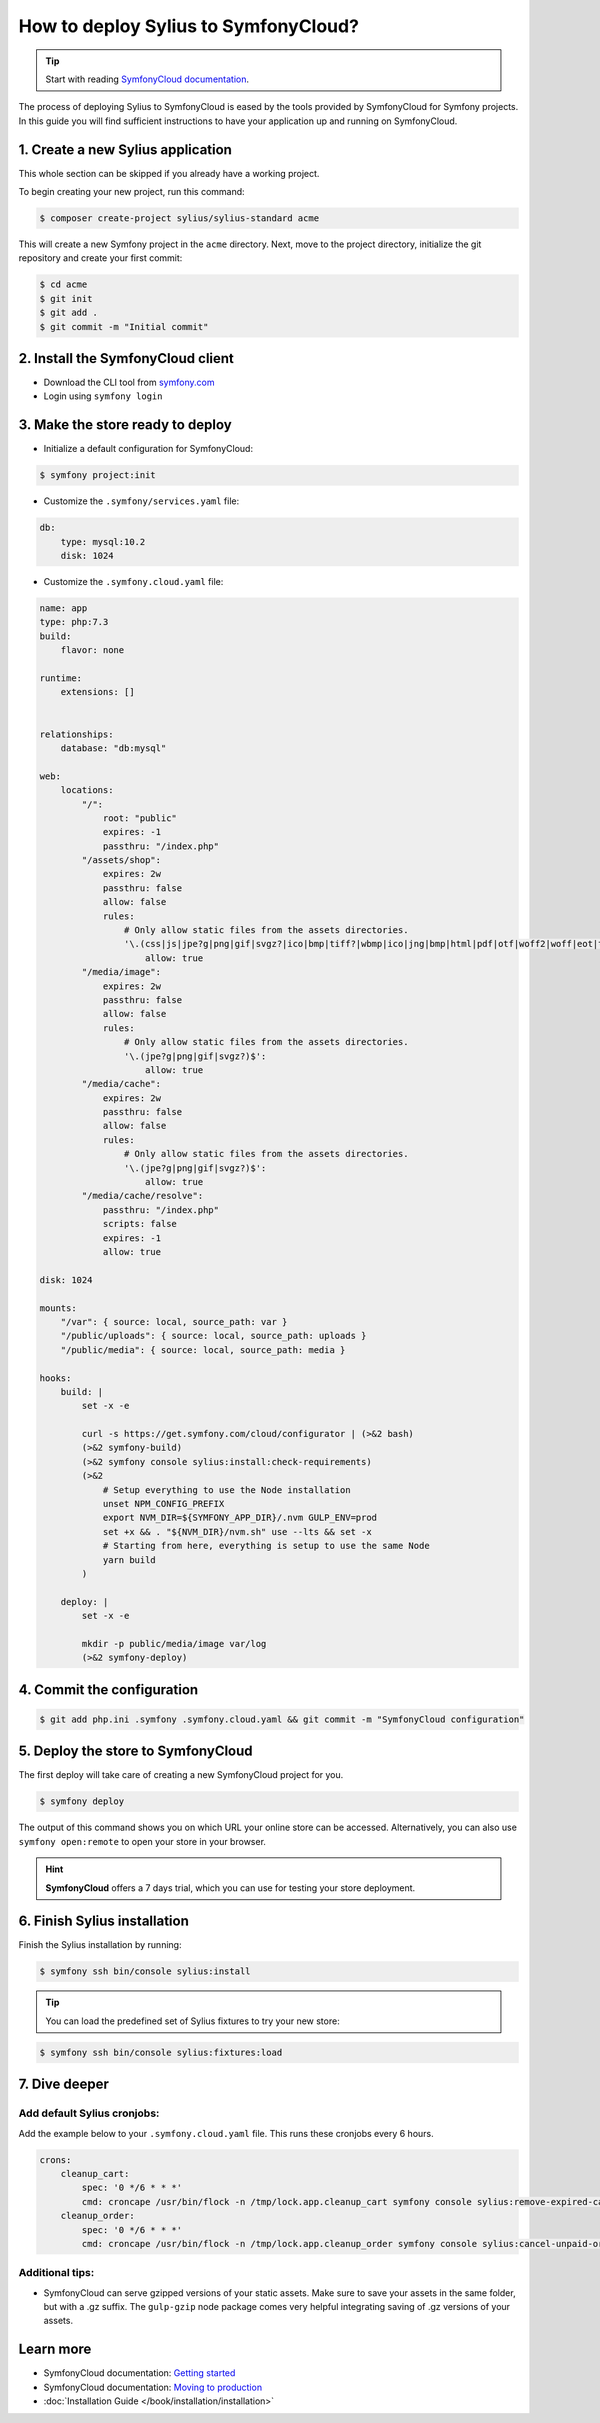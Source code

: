 How to deploy Sylius to SymfonyCloud?
=====================================

.. tip::

    Start with reading `SymfonyCloud documentation <https://symfony.com/cloud/doc>`_.

The process of deploying Sylius to SymfonyCloud is eased by the tools provided by SymfonyCloud for Symfony projects.
In this guide you will find sufficient instructions to have your application up and running on SymfonyCloud.

1. Create a new Sylius application
----------------------------------

This whole section can be skipped if you already have a working project.

To begin creating your new project, run this command:

.. code-block:: bash

    $ composer create-project sylius/sylius-standard acme

This will create a new Symfony project in the ``acme`` directory. Next, move to the project directory, initialize the
git repository and create your first commit:

.. code-block:: bash

    $ cd acme
    $ git init
    $ git add .
    $ git commit -m "Initial commit"

2. Install the SymfonyCloud client
----------------------------------

* Download the CLI tool from `symfony.com <https://symfony.com/download/>`_

* Login using ``symfony login``

3. Make the store ready to deploy
---------------------------------

* Initialize a default configuration for SymfonyCloud:

.. code-block:: bash

    $ symfony project:init

* Customize the ``.symfony/services.yaml`` file:

.. code-block:: yaml

    db:
        type: mysql:10.2
        disk: 1024

* Customize the ``.symfony.cloud.yaml`` file:

.. code-block:: yaml

    name: app
    type: php:7.3
    build:
        flavor: none

    runtime:
        extensions: []


    relationships:
        database: "db:mysql"

    web:
        locations:
            "/":
                root: "public"
                expires: -1
                passthru: "/index.php"
            "/assets/shop":
                expires: 2w
                passthru: false
                allow: false
                rules:
                    # Only allow static files from the assets directories.
                    '\.(css|js|jpe?g|png|gif|svgz?|ico|bmp|tiff?|wbmp|ico|jng|bmp|html|pdf|otf|woff2|woff|eot|ttf|jar|swf|ogx|avi|wmv|asf|asx|mng|flv|webm|mov|ogv|mpe|mpe?g|mp4|3gpp|weba|ra|m4a|mp3|mp2|mpe?ga|midi?)$':
                        allow: true
            "/media/image":
                expires: 2w
                passthru: false
                allow: false
                rules:
                    # Only allow static files from the assets directories.
                    '\.(jpe?g|png|gif|svgz?)$':
                        allow: true
            "/media/cache":
                expires: 2w
                passthru: false
                allow: false
                rules:
                    # Only allow static files from the assets directories.
                    '\.(jpe?g|png|gif|svgz?)$':
                        allow: true
            "/media/cache/resolve":
                passthru: "/index.php"
                scripts: false
                expires: -1
                allow: true

    disk: 1024

    mounts:
        "/var": { source: local, source_path: var }
        "/public/uploads": { source: local, source_path: uploads }
        "/public/media": { source: local, source_path: media }

    hooks:
        build: |
            set -x -e

            curl -s https://get.symfony.com/cloud/configurator | (>&2 bash)
            (>&2 symfony-build)
            (>&2 symfony console sylius:install:check-requirements)
            (>&2
                # Setup everything to use the Node installation
                unset NPM_CONFIG_PREFIX
                export NVM_DIR=${SYMFONY_APP_DIR}/.nvm GULP_ENV=prod
                set +x && . "${NVM_DIR}/nvm.sh" use --lts && set -x
                # Starting from here, everything is setup to use the same Node
                yarn build
            )

        deploy: |
            set -x -e

            mkdir -p public/media/image var/log
            (>&2 symfony-deploy)

4. Commit the configuration
---------------------------

.. code-block:: bash

    $ git add php.ini .symfony .symfony.cloud.yaml && git commit -m "SymfonyCloud configuration"

5. Deploy the store to SymfonyCloud
-----------------------------------

The first deploy will take care of creating a new SymfonyCloud project for you.

.. code-block:: bash

    $ symfony deploy

The output of this command shows you on which URL your online store can be accessed. Alternatively, you can also use
``symfony open:remote`` to open your store in your browser.

.. hint::

    **SymfonyCloud** offers a 7 days trial, which you can use for testing your store deployment.

6. Finish Sylius installation
-----------------------------

Finish the Sylius installation by running:

.. code-block:: bash

    $ symfony ssh bin/console sylius:install

.. tip::

    You can load the predefined set of Sylius fixtures to try your new store:

.. code-block:: bash

    $ symfony ssh bin/console sylius:fixtures:load

7. Dive deeper
--------------

Add default Sylius cronjobs:
~~~~~~~~~~~~~~~~~~~~~~~~~~~~

Add the example below to your ``.symfony.cloud.yaml`` file. This runs these cronjobs every 6 hours.

.. code-block:: yaml

    crons:
        cleanup_cart:
            spec: '0 */6 * * *'
            cmd: croncape /usr/bin/flock -n /tmp/lock.app.cleanup_cart symfony console sylius:remove-expired-carts --verbose
        cleanup_order:
            spec: '0 */6 * * *'
            cmd: croncape /usr/bin/flock -n /tmp/lock.app.cleanup_order symfony console sylius:cancel-unpaid-orders --verbose

Additional tips:
~~~~~~~~~~~~~~~~

* SymfonyCloud can serve gzipped versions of your static assets. Make sure to save your assets in the same folder, but with a .gz suffix.
  The ``gulp-gzip`` node package comes very helpful integrating saving of .gz versions of your assets.

Learn more
----------

* SymfonyCloud documentation: `Getting started <https://symfony.com/doc/master/cloud/getting-started.html>`_
* SymfonyCloud documentation: `Moving to production <https://symfony.com/doc/master/cloud/cookbooks/go_live.html>`_
* :doc:`Installation Guide </book/installation/installation>`
